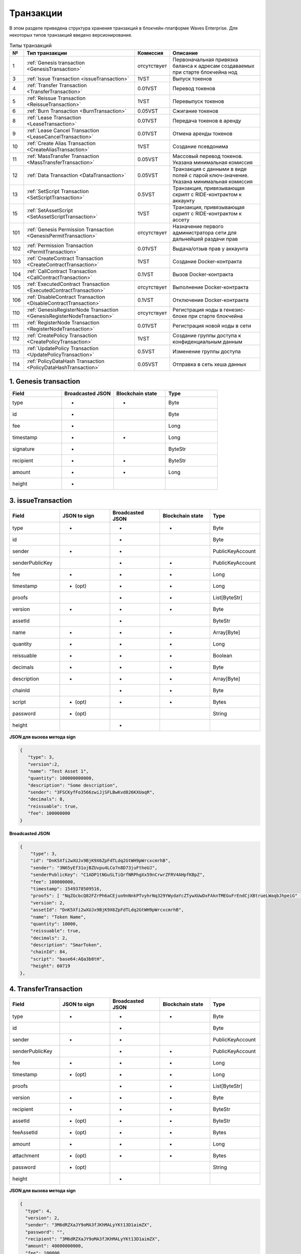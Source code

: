 .. _transaction-structure:

Транзакции
=====================

В этом разделе приведена структура хранения транзакций в блокчейн-платформе Waves Enterprise.
Для некоторых типов транзакций введено версионирование.

.. table:: Типы транзакций

   ===   =============================================================================   ====================   ======================================================================
   №	  Тип транзакции                                                                  Комиссия               Описание                                               
   ===   =============================================================================   ====================   ======================================================================
   1	 :ref:`Genesis transaction <GenesisTransaction>`                                 отсутствует            Первоначальная привязка баланса к адресам создаваемых при старте блокчейна нод
   3	 :ref:`Issue Transaction <issueTransaction>`                                     1VST                   Выпуск токенов     
   4	 :ref:`Transfer Transaction <TransferTransaction>`                               0.01VST                Перевод токенов        
   5	 :ref:`Reissue Transaction <ReissueTransaction>`                                 1VST                   Перевыпуск токенов    
   6	 :ref:`Burn Transaction <BurnTransaction>`                                       0.05VST                Сжигание токенов        
   8	 :ref:`Lease Transaction <LeaseTransaction>`                                     0.01VST                Передача токенов в аренду
   9	 :ref:`Lease Cancel Transaction <LeaseCancelTransaction>`                        0.01VST                Отмена аренды токенов        
   10	 :ref:`Create Alias Transaction <CreateAliasTransaction>`                        1VST                   Создание псевдонима         
   11	 :ref:`MassTransfer Transaction <MassTransferTransaction>`                       0.05VST                Массовый перевод токенов. Указана минимальная комиссия
   12	 :ref:`Data Transaction <DataTransaction>`                                       0.05VST                Транзакция с данными в виде полей с парой ключ-значение. Указана минимальная комиссия
   13	 :ref:`SetScript Transaction <SetScriptTransaction>`                             0.5VST                 Транзакция, привязывающая скрипт с RIDE-контрактом к аккаунту   
   15    :ref:`SetAssetScript <SetAssetScriptTransaction>`                               1VST                   Транзакция, привязывающая скрипт с RIDE-контрактом к ассету  
   101   :ref:`Genesis Permission Transaction <GenesisPermitTransaction>`                отсутствует            Назначение первого администратора сети для дальнейшей раздачи прав
   102   :ref:`Permission Transaction <PermitTransaction>`                               0.01VST                Выдача/отзыв прав у аккаунта
   103   :ref:`CreateContract Transaction <CreateContractTransaction>`                   1VST                   Создание Docker-контракта      
   104   :ref:`CallContract Transaction <CallContractTransaction>`                       0.1VST                 Вызов Docker-контракта         
   105   :ref:`ExecutedContract Transaction <ExecutedContractTransaction>`               отсутствует            Выполнение Docker-контракта     
   106   :ref:`DisableContract Transaction <DisableContractTransaction>`                 0.1VST                 Отключение Docker-контракта
   110   :ref:`GenesisRegisterNode Transaction <GenesisRegisterNodeTransaction>`         отсутствует            Регистрация ноды в генезис-блоке при старте блокчейна    
   111   :ref:`RegisterNode Transaction <RegisterNodeTransaction>`                       0.01VST                Регистрация новой ноды в сети    
   112   :ref:`CreatePolicy Transaction <CreatePolicyTransaction>`                       1VST                   Создание группы доступа к конфиденциальным данным  
   113   :ref:`UpdatePolicy Transaction <UpdatePolicyTransaction>`                       0.5VST                 Изменение группы доступа    
   114   :ref:`PolicyDataHash Transaction <PolicyDataHashTransaction>`                   0.05VST                Отправка в сеть хеша данных       
   ===   =============================================================================   ====================   ======================================================================


.. .. csv-table:: Типы транзакций
   :header: "№","Тип транзакции","Комиссия","Описание"
   :widths: 10, 30, 25, 50
   1,:ref:`Genesis transaction <GenesisTransaction>`,отсутствует
   3,:ref:`Issue Transaction <issueTransaction>`,1 - 1.004VST,Выпуск токенов     
   4,:ref:`Transfer Transaction <TransferTransaction>`,0.001 - 0.009VST,Перевод токенов        
   5,:ref:`Reissue Transaction <ReissueTransaction>`,1 - 1.008VST,Перевыпуск токенов    
   6,:ref:`Burn Transaction <BurnTransaction>`,0.001 - 0.009VST,Сжигание токенов        
   8,:ref:`Lease Transaction <LeaseTransaction>`,0.001 - 0.005VST,Аренда токенов        
   9,:ref:`Lease Cancel Transaction <LeaseCancelTransaction>`,0.001 - 0.005VST,Отмена аренды токенов        
   10,:ref:`Create Alias Transaction <CreateAliasTransaction>`,0.001 - 0.005VST,Создание псевдонима         
   11,:ref:`MassTransfer Transaction <MassTransferTransaction>`,0.001 - 0.009VST,Массовый перевод токенов        
   12,:ref:`Data Transaction <DataTransaction>`,0.001 - 0.005VST,Транзакция с данными в виде полей с парой ключ-значение    
   13,:ref:`SetScript Transaction <SetScriptTransaction>`,0.01 - 0.014VST,Транзакция, привязывающая скрипт с RIDE-контрактом к аккаунту   
   15,:ref:`SetAssetScript <SetAssetScriptTransaction>`,0.996 - 1VST,Транзакция, привязывающая скрипт с RIDE-контрактом к ассету  
   101,:ref:`Genesis Permission Transaction <GenesisPermitTransaction>`,отсутствует,Назначение первого администратора сети для дальнейшей раздачи прав
   102,:ref:`Permission Transaction <PermitTransaction>`,0VST,Выдача/забор прав у аккаунта
   103,:ref:`CreateContract Transaction <CreateContractTransaction>`,1 - 1.004VST,Создание Docker-контракта      
   104,:ref:`CallContract Transaction <CallContractTransaction>`,0.15 - 0.154VST,Вызов Docker-контракта         
   105,:ref:`ExecutedContract Transaction <ExecutedContractTransaction>`,отсутствует,Выполнение Docker-контракта     
   106,:ref:`DisableContract Transaction <DisableContractTransaction>`,0.15 - 0.154VST,Отключение Docker-контракта
   110,:ref:`GenesisRegisterNode Transaction <GenesisRegisterNodeTransaction>`,0-0.004VST,Регистрация ноды в генезис-блоке при старте блокчейна    
   111,:ref:`RegisterNode Transaction <RegisterNodeTransaction>`,отсутствует,Регистрация новой ноды в сети    
   112,:ref:`CreatePolicy Transaction <CreatePolicyTransaction>`,отсутствует,Создание политики доступа к конфиденциальным данным  
   113,:ref:`UpdatePolicy Transaction <UpdatePolicyTransaction>`,отсутствует,Изменение политики доступа    
   114,:ref:`PolicyDataHash Transaction <PolicyDataHashTransaction>`,отсутствует,Отправка в сеть хэша данных 


.. 107   :ref:`UpdateContract Transaction <UpdateContractTransaction>`                     0.15 - 0.154VST                


.. _GenesisTransaction:

1. Genesis transaction
~~~~~~~~~~~~~~~~~~~~~~~
.. csv-table::
   :header: "Field","Broadcasted JSON","Blockchain state","Type"
   :widths: 10, 10, 10, 10

   type             ,+      ,+      ,Byte
   id               ,+      ,       ,Byte
   fee              ,+      ,       ,Long
   timestamp        ,+      ,+      ,Long
   signature        ,+      ,       ,ByteStr
   recipient        ,+      ,+      ,ByteStr
   amount           ,+      ,+      ,Long
   height           ,+      ,       , 

.. _issueTransaction:

3. issueTransaction
~~~~~~~~~~~~~~~~~~~~~~~

.. csv-table::
   :header: "Field","JSON to sign","Broadcasted JSON","Blockchain state","Type"
   :widths: 10, 10, 10, 10, 10

   type             ,+      ,+      ,+      ,Byte               
   id               ,       ,+      ,       ,Byte               
   sender           ,+      ,+      ,       ,PublicKeyAccount   
   senderPublicKey  ,       ,+      ,+      ,PublicKeyAccount   
   fee              ,+      ,+      ,+      ,Long               
   timestamp        ,+ (opt),+      ,+      ,Long               
   proofs           ,       ,+      ,+      ,List[ByteStr]      
   version          ,+      ,+      ,+      ,Byte               
   assetId          ,       ,+      ,       ,ByteStr            
   name             ,+      ,+      ,+      ,Array[Byte]        
   quantity         ,+      ,+      ,+      ,Long               
   reissuable       ,+      ,+      ,+      ,Boolean            
   decimals         ,+      ,+      ,+      ,Byte               
   description      ,+      ,+      ,+      ,Array[Byte]        
   chainId          ,       ,+      ,+      ,Byte               
   script           ,+ (opt),+      ,+      ,Bytes
   password         ,+ (opt),       ,       ,String
   height           ,       ,+      ,       , 

**JSON для вызова метода sign**

.. code:: js

   { 
      "type": 3,
      "version":2,
      "name": "Test Asset 1",
      "quantity": 100000000000,
      "description": "Some description",
      "sender": "3FSCKyfFo3566zwiJjSFLBwKvd826KXUaqR",
      "decimals": 8,
      "reissuable": true,
      "fee": 100000000
   }

**Broadcasted JSON**

.. code:: js

    {
        "type": 3,
        "id": "DnK5Xfi2wXUJx9BjK9X6ZpFdTLdq2GtWH9pWrcxcmrhB",
        "sender": "3N65yEf31ojBZUvpu4LCo7n8D73juFtheUJ",
        "senderPublicKey": "C1ADP1tNGuSLTiQrfNRPhgXx59nCrwrZFRV4AHpfKBpZ",
        "fee": 100000000,
        "timestamp": 1549378509516,
        "proofs": [ "NqZGcbcQ82FZrPh6aCEjuo9nNnkPTvyhrNq329YWydaYcZTywXUwDxFAknTMEGuFrEndCjXBtrueLWaqbJhpeiG" ],
        "version": 2,
        "assetId": "DnK5Xfi2wXUJx9BjK9X6ZpFdTLdq2GtWH9pWrcxcmrhB",
        "name": "Token Name",
        "quantity": 10000,
        "reissuable": true,
        "decimals": 2,
        "description": "SmarToken",
        "chainId": 84,
        "script": "base64:AQa3b8tH",
        "height": 60719
    },

.. _TransferTransaction:

4. TransferTransaction
~~~~~~~~~~~~~~~~~~~~~~~

.. csv-table::
   :header: "Field","JSON to sign","Broadcasted JSON","Blockchain state","Type"
   :widths: 10, 10, 10, 10, 10

   type             ,+      ,+      ,+      ,Byte
   id               ,       ,+      ,       ,Byte
   sender           ,+      ,+      ,       ,PublicKeyAccount
   senderPublicKey  ,       ,+      ,+      ,PublicKeyAccount
   fee              ,+      ,+      ,+      ,Long
   timestamp        ,+ (opt),+      ,+      ,Long
   proofs           ,       ,+      ,+      ,List[ByteStr]
   version          ,+      ,+      ,+      ,Byte
   recipient        ,+      ,+      ,+      ,ByteStr
   assetId          ,+ (opt),+      ,+      ,ByteStr
   feeAssetId       ,+ (opt),+      ,+      ,Bytes
   amount           ,+      ,+      ,+      ,Long
   attachment       ,+ (opt),+      ,+      ,Bytes
   password         ,+ (opt),       ,       ,String   
   height           ,       ,+      ,       ,

**JSON для вызова метода sign**

.. code:: js

    {
      "type": 4,
      "version": 2,
      "sender": "3M6dRZXaJY9oMA3fJKhMALyYKt13D1aimZX",
      "password": "",
      "recipient": "3M6dRZXaJY9oMA3fJKhMALyYKt13D1aimZX",
      "amount": 40000000000,
      "fee": 100000
    }


**Broadcasted JSON**

.. code:: js

    {
        "senderPublicKey": "4WnvQPit2Di1iYXDgDcXnJZ5yroKW54vauNoxdNeMi2g",
        "amount": 200000000,
        "fee": 100000,
        "type": 4,
        "version": 2,
        "attachment": "3uaRTtZ3taQtRSmquqeC1DniK3Dv",
        "sender": "3GLWx8yUFcNSL3DER8kZyE4TpyAyNiEYsKG",
        "feeAssetId": null,
        "proofs": [
        "2hRxJ2876CdJ498UCpErNfDSYdt2mTK4XUnmZNgZiq63RupJs5WTrAqR46c4rLQdq4toBZk2tSYCeAQWEQyi72U6"
        ],
        "assetId": null,
        "recipient": "3GPtj5osoYqHpyfmsFv7BMiyKsVzbG1ykfL",
        "id": "757aQzJiQZRfVRuJNnP3L1d369H2oTjUEazwtYxGngCd",
        "timestamp": 1558952680800
    }

.. _ReissueTransaction:

5. ReissueTransaction
~~~~~~~~~~~~~~~~~~~~~~~

.. csv-table::
   :header: "Field","JSON to sign","Broadcasted JSON","Blockchain state","Type"
   :widths: 10, 10, 10, 10, 10

   type             ,+      ,+      ,+      ,Byte
   id               ,       ,+      ,       ,Byte
   sender           ,+      ,+      ,       ,PublicKeyAccount
   senderPublicKey  ,       ,+      ,+      ,PublicKeyAccount
   fee              ,+      ,+      ,+      ,Long
   timestamp        ,+ (opt),+      ,+      ,Long
   proofs           ,       ,+      ,+      ,List[ByteStr]
   version          ,+      ,+      ,+      ,Byte
   chainId          ,       ,+      ,+      ,Byte
   assetId          ,+      ,+      ,+      ,ByteStr
   quantity         ,+      ,+      ,+      ,Long
   reissuable       ,+      ,+      ,+      ,Boolean
   password         ,+ (opt),       ,       ,String
   height           ,       ,       ,       ,

**JSON для вызова метода sign**

.. code:: js

    {
        "type": 5, 
        "version":2, 
        "quantity": 10000, 
        "sender": "3N9vL3apA4j2L5PojHW8TYmfHx9Lo2ZaKPB", 
        "assetId": "7bE3JPwZC3QcN9edctFrLAKYysjfMEk1SDjZx5gitSGg", 
        "reissuable": true, 
        "fee": 100000001
    }


**Broadcasted JSON**

.. code:: js

    {
        "senderPublicKey": "Fbt5fKHesnQG2CXmsKf4TC8v9oB7bsy2AY56CUopa6H3",
        "quantity": 10000,
        "sender": "3N9vL3apA4j2L5PojHW8TYmfHx9Lo2ZaKPB",
        "chainId": 84,
        "proofs": [ "3gmgGM6rYpxuuR5QvJkugPsERG7yWYF7JN6QzpUGJwT8Lw6SUHkzzk8R22A7cGQz7TQQ5NifKxvAQzwPyDQbwmBg" ],
        "assetId": "7bE3JPwZC3QcN9edctFrLAKYysjfMEk1SDjZx5gitSGg",
        "fee": 100000001,
        "id": "GsNvk15Vu4kqtRmMSpYW21WzgJpZrLBwjCREHWuwnvh5",
        "type": 5,
        "version": 2,
        "reissuable": true,
        "timestamp": 1551447859299,
        "height": 1190
    }


.. _BurnTransaction:

6. BurnTransaction
~~~~~~~~~~~~~~~~~~~~~~~

.. csv-table::
   :header: "Field","JSON to sign","Broadcasted JSON","Blockchain state","Type"
   :widths: 10, 10, 10, 10, 10

   type             ,+      ,+      ,+      ,Byte
   id               ,       ,+      ,       ,Byte
   sender           ,+      ,+      ,       ,PublicKeyAccount
   senderPublicKey  ,       ,+      ,+      ,PublicKeyAccount
   fee              ,+      ,+      ,+      ,Long
   timestamp        ,+ (opt),+      ,+      ,Long
   proofs           ,       ,+      ,+      ,List[ByteStr]
   version          ,+      ,+      ,+      ,Byte
   chainId          ,       ,+      ,+      ,Byte
   assetId          ,+      ,+      ,+      ,ByteStr
   quantity         ,+      ,       ,+      ,Long
   amount           ,       ,+      ,       ,Long
   password         ,+ (opt),       ,       ,String
   height           ,       ,       ,       ,

**JSON для вызова метода sign**

.. code:: js

    {
        "type": 6,
        "version": 2,
        "sender": "3MtrNP7AkTRuBhX4CBti6iT21pQpEnmHtyw",
        "assetId": "7bE3JPwZC3QcN9edctFrLAKYysjfMEk1SDjZx5gitSGg",
        "quantity": 1000,
        "fee": 100000,
        "attachment": "string"
    }

**Broadcasted JSON**

.. code:: js

    {
        "senderPublicKey": "Fbt5fKHesnQG2CXmsKf4TC8v9oB7bsy2AY56CUopa6H3",
        "amount": 1000,
        "sender": "3N9vL3apA4j2L5PojHW8TYmfHx9Lo2ZaKPB",
        "chainId": 84,
        "proofs": [ "kzTwsNXjJkzk6dpFFZZXyeimYo6iLTVbCnCXBD4xBtyrNjysPqZfGKk9NdJUTP3xeAPhtEgU9hsdwzRVo1hKMgS" ],
        "assetId": "7bE3JPwZC3QcN9edctFrLAKYysjfMEk1SDjZx5gitSGg",
        "fee": 100000,
        "id": "3yd2HZq7sgun7GakisLH88UeKcpYMUEL4sy57aprAN5E",
        "type": 6,
        "version": 2,
        "timestamp": 1551448489758,
        "height": 1190
    }


.. _LeaseTransaction:

8. LeaseTransaction
~~~~~~~~~~~~~~~~~~~~~~~~~~~~~

.. csv-table::
   :header: "Field","JSON to sign","Broadcasted JSON","Blockchain state","Type"
   :widths: 10, 10, 10, 10, 10

   type             ,+      ,+      ,+      ,Byte
   id               ,       ,+      ,       ,Byte
   sender           ,+      ,+      ,       ,PublicKeyAccount
   senderPublicKey  ,       ,+      ,+      ,PublicKeyAccount
   fee              ,+      ,+      ,+      ,Long
   timestamp        ,+ (opt),+      ,+      ,Long
   proofs           ,       ,+      ,+      ,List[ByteStr]
   version          ,+      ,+      ,+      ,Byte
   amount           ,+      ,+      ,+      ,Long
   recipient        ,+      ,+      ,+      ,ByteStr
   status           ,       ,+      ,       ,
   password         ,+ (opt),       ,       ,String
   height           ,       ,+      ,       ,

**JSON для вызова метода sign**

.. code:: js

    {
        "type": 8,
        "version": 2,
        "sender": "3N9vL3apA4j2L5PojHW8TYmfHx9Lo2ZaKPB",
        "recipient": "3N1ksBqc6uSksdiYjCzMtvEpiHhS1JjkbPh",
        "amount": 1000,
        "fee": 100000
    }

**Broadcasted JSON**

.. code:: js

    {
        "senderPublicKey": "Fbt5fKHesnQG2CXmsKf4TC8v9oB7bsy2AY56CUopa6H3",
        "amount": 1000,
        "sender": "3N9vL3apA4j2L5PojHW8TYmfHx9Lo2ZaKPB",
        "proofs": [ "5jvmWKmU89HnxXFXNAd9X41zmiB5fSGoXMirsaJ9tNeyiCAJmjm7MR48g789VucckQw2UExaVXfhsdEBuUrchvrq" ],
        "fee": 100000,
        "recipient": "3N1ksBqc6uSksdiYjCzMtvEpiHhS1JjkbPh",
        "id": "6Tn7ir9MycHW6Gq2F2dGok2stokSwXJadPh4hW8eZ8Sp",
        "type": 8,
        "version": 2,
        "timestamp": 1551449299545,
        "height": 1190
    }

.. _LeaseCancelTransaction:

9. LeaseCancelTransaction
~~~~~~~~~~~~~~~~~~~~~~~~~~~~~~~~~~

.. csv-table::
   :header: "Field","JSON to sign","Broadcasted JSON","Blockchain state","Type"
   :widths: 10, 10, 10, 10, 10

   type             ,+      ,+      ,+      ,Byte
   id               ,       ,+      ,       ,Byte
   sender           ,+      ,+      ,       ,PublicKeyAccount
   senderPublicKey  ,       ,+      ,+      ,PublicKeyAccount
   fee              ,+      ,+      ,+      ,Long
   timestamp        ,+ (opt),+      ,+      ,Long
   proofs           ,       ,+      ,+      ,List[ByteStr]
   version          ,+      ,+      ,+      ,Byte
   chainId          ,       ,+      ,+      ,Byte
   leaseId          ,+ (txId),+     ,+      ,Byte
   lease            ,       ,+      ,       ,
   password         ,+ (opt),       ,       ,String
   height           ,       ,+      ,       ,

**JSON для вызова метода sign**

.. code:: js

    { 
        "type": 9, 
        "version": 2, 
        "fee": 100000, 
        "sender": "3N9vL3apA4j2L5PojHW8TYmfHx9Lo2ZaKPB",         
        "txId": "6Tn7ir9MycHW6Gq2F2dGok2stokSwXJadPh4hW8eZ8Sp" 
    }
    
**Broadcasted JSON**

.. code:: js

    {
       "senderPublicKey": "Fbt5fKHesnQG2CXmsKf4TC8v9oB7bsy2AY56CUopa6H3",
        "leaseId": "6Tn7ir9MycHW6Gq2F2dGok2stokSwXJadPh4hW8eZ8Sp",
        "sender": "3N9vL3apA4j2L5PojHW8TYmfHx9Lo2ZaKPB",
        "chainId": 84,
        "proofs": [ "2Gns72hraH5yay3eiWeyHQEA1wTqiiAztaLjHinEYX91FEv62HFW38Hq89GnsEJFHUvo9KHYtBBrb8hgTA9wN7DM" ],
        "fee": 100000,
        "id": "9vhxB2ZDQcqiumhQbCPnAoPBLuir727qgJhFeBNmPwmu",
        "type": 9,
        "version": 2,
        "timestamp": 1551449835205,
        "height": 1190
    }

.. _CreateAliasTransaction:

10. CreateAliasTransaction
~~~~~~~~~~~~~~~~~~~~~~~~~~~~~~~~~~

.. csv-table::
   :header: "Field","JSON to sign","Broadcasted JSON","Blockchain state","Type"
   :widths: 10, 10, 10, 10, 10

   type             ,+      ,+      ,+      ,Byte
   id               ,       ,+      ,       ,Byte
   sender           ,+      ,+      ,       ,PublicKeyAccount
   senderPublicKey  ,       ,+      ,+      ,PublicKeyAccount
   fee              ,+      ,+      ,+      ,Long
   timestamp        ,+ (opt),+      ,+      ,Long
   proofs           ,       ,+      ,+      ,List[ByteStr]
   version          ,+      ,+      ,+      ,Byte
   alias            ,+      ,+      ,+      ,Bytes
   password         ,+ (opt),       ,       ,String
   height           ,       ,+      ,       ,

**JSON для вызова метода sign**

.. code:: js

    { 
        "type": 10, 
        "version": 2, 
        "fee": 100000, 
        "sender": "3N9vL3apA4j2L5PojHW8TYmfHx9Lo2ZaKPB",         
        "alias": "hodler" 
    }
    
**Broadcasted JSON**

.. code:: js

    {
        "type": 10,
        "id": "DJTaiMpb7eLuPW5GcE4ndeE8jWsWPjx8gPYmbZPJjpag",
        "sender": "3N65yEf31ojBZUvpu4LCo7n8D73juFtheUJ",
        "senderPublicKey": "C1ADP1tNGuSLTiQrfNRPhgXx59nCrwrZFRV4AHpfKBpZ",
        "fee": 0,
        "timestamp": 1549290335781,
        "signature": "2qYepod9DhpxVad1yQDbv1QzU4KLKcbjjdtGY7De2272K76nbQfaXsRnyd31hUE8bhvLjjpHRdtoLVzbBDzRZYEY",
        "proofs": [ "2qYepod9DhpxVad1yQDbv1QzU4KLKcbjjdtGY7De2272K76nbQfaXsRnyd31hUE8bhvLjjpHRdtoLVzbBDzRZYEY" ],
        "version": 1,
        "alias": "chuvaknoimer4",
        "height": 59245
    }

.. _MassTransferTransaction:

11. MassTransferTransaction
~~~~~~~~~~~~~~~~~~~~~~~~~~~~~~~~~~

.. csv-table::
   :header: "Field","JSON to sign","Broadcasted JSON","Blockchain state","Type"
   :widths: 10, 10, 10, 10, 10

   type             ,+      ,+      ,+      ,Byte
   id               ,       ,+      ,       ,Byte
   sender           ,+      ,+      ,       ,PublicKeyAccount
   senderPublicKey  ,       ,+      ,+      ,PublicKeyAccount
   fee              ,+      ,+      ,+      ,Long
   timestamp        ,+ (opt),+      ,+      ,Long
   proofs           ,       ,+      ,+      ,List[ByteStr]
   version          ,+      ,+      ,+      ,Byte
   assetId          ,+ (opt),+      ,+      ,ByteStr
   attachment       ,+ (opt),+      ,+      ,
   transfers        ,+      ,+      ,+      ,List[Transfer]
   transferCount    ,       ,+      ,+      ,
   totalAmount      ,       ,+      ,       ,
   password         ,+ (opt),       ,       ,String
   height           ,       ,+      ,       ,

**JSON для вызова метода sign**

.. code:: js

    { 
        "type": 11, 
        "sender": "3N9vL3apA4j2L5PojHW8TYmfHx9Lo2ZaKPB",
        "fee": 2000000,
        "version": 1, 
        "transfers": 
        [
            { "recipient": "3MtHszoTn399NfsH3v5foeEXRRrchEVtTRB", "amount": 100000 },
            { "recipient": "3N7BA6J9VUBfBRutuMyjF4yKTUEtrRFfHMc", "amount": 100000 }
        ],
        "height": 1190
    }
    
**Broadcasted JSON**

.. code:: js

    {
        "senderPublicKey": "Fbt5fKHesnQG2CXmsKf4TC8v9oB7bsy2AY56CUopa6H3",
        "fee": 2000000,
        "type": 11,
        "transferCount": 2,
        "version": 1,
        "totalAmount": 200000,
        "attachment": "",
        "sender": "3N9vL3apA4j2L5PojHW8TYmfHx9Lo2ZaKPB",
        "proofs": [ "2gWpMWdgZCjbygCX5US3aAFftKtGPRSK3aWGJ6RDnWJf9hend5sBFAgY6u3Mp4jN8cqwaJ5o8qrKNedGN5CPN1GZ" ],
        "assetId": null,
        "transfers": 
        [
            {
                "recipient": "3MtHszoTn399NfsH3v5foeEXRRrchEVtTRB",
                "amount": 100000
            },
            {
                "recipient": "3N7BA6J9VUBfBRutuMyjF4yKTUEtrRFfHMc",
                "amount": 100000
            }
        ],
        "id": "D9jUSHHcJqVAvkFMiRfDBhQbUzoSfQqd9cjaunMmtjdu",
        "timestamp": 1551450279637
    }

.. _DataTransaction:

12. DataTransaction
~~~~~~~~~~~~~~~~~~~~~~~~~~~~~~~~~

.. warning:: Транзакция имеет ограничения: количество данных в JSON-секции "data" должно быть не более 100, суммарный объём передаваемых данных - 150 КБ.

.. csv-table::
   :header: "Field","JSON to sign","Broadcasted JSON","Blockchain state","Type","Size (Bytes)"
   :widths: 10, 10, 10, 10, 10, 10

   type             ,+      ,+      ,+      ,Byte             , 1
   id               ,       ,+      ,       ,Byte             , 1
   sender           ,+      ,+      ,       ,PublicKeyAccount , 32\64
   senderPublicKey  ,+      ,+      ,+      ,PublicKeyAccount , 32\64
   fee              ,+      ,+      ,+      ,Long             , 8
   timestamp        ,+ (opt),+      ,+      ,Long             , 8
   proofs           ,       ,+      ,+      ,List[ByteStr]    , 32767
   version          ,+      ,+      ,       ,Byte             , 1
   authorPublicKey  ,       ,+      ,+      ,PublicKeyAccount , 32\64
   author           ,+      ,+      ,       ,                 , 32\64
   data             ,+      ,+      ,+      ,                 , 32\64
   password         ,+ (opt),       ,       ,String           , 32767
   height           ,       ,+      ,       ,                 , 8

**JSON для вызова метода sign** 

.. code:: js

    {
        "type": 12,
        "version": 1,
        "sender": "3N9vL3apA4j2L5PojHW8TYmfHx9Lo2ZaKPB",
        "senderPublicKey": "Fbt5fKHesnQG2CXmsKf4TC8v9oB7bsy2AY56CUopa6H3",
        "author": "3N9vL3apA4j2L5PojHW8TYmfHx9Lo2ZaKPB",
        "data": [
            {
            "key": "objectId",
            "type": "string",
            "value": "obj:123:1234"
            }
        ],
        "fee": 100000
    }

**Broadcasted JSON**

.. code:: js

    {
    "senderPublicKey": "Fbt5fKHesnQG2CXmsKf4TC8v9oB7bsy2AY56CUopa6H3",
    "authorPublicKey": "Fbt5fKHesnQG2CXmsKf4TC8v9oB7bsy2AY56CUopa6H3",
    "data": 
    [
        {
            "type": "string",
            "value": "obj:123:1234",
            "key": "objectId"
        }
    ],
    "sender": "3N9vL3apA4j2L5PojHW8TYmfHx9Lo2ZaKPB",
    "proofs": [ "2T7WQm5XW8cFHfiFkdDEic9oNiT7aFiH3TyKkARERopr1VJvzRKqHAVnQ3eiYZ3uYN8uQnPopQEH4XV8z5SgSwsf" ],
    "author": "3N9vL3apA4j2L5PojHW8TYmfHx9Lo2ZaKPB",
    "fee": 100000,
    "id": "7dMMCQNTusahZ7DWtNGjCwAhRYpjaH1hsepRMbpn2BkD",
    "type": 12,
    "version": 1,
    "timestamp": 1551680510183
    }


.. _SetScriptTransaction:

13. SetScriptTransaction
~~~~~~~~~~~~~~~~~~~~~~~~~~~~~~~~~

.. csv-table::
   :header: "Field","JSON to sign","Broadcasted JSON","Blockchain state","Type"
   :widths: 10, 10, 10, 10, 10

   type             ,+      ,+      ,+      ,Byte
   id               ,       ,+      ,       ,Byte
   sender           ,+      ,+      ,       ,PublicKeyAccount
   senderPublicKey  ,       ,+      ,+      ,PublicKeyAccount
   fee              ,+      ,+      ,+      ,Long
   timestamp        ,+ (opt),+      ,+      ,Long
   proofs           ,       ,+      ,+      ,List[ByteStr]
   chainId          ,       ,+      ,+      ,Byte
   version          ,+      ,+      ,+      ,Byte
   script           ,+ (opt),+      ,+      ,Bytes
   name             ,+      ,+      ,+      ,Array[Byte]
   description      ,+ (opt),+      ,+      ,Array[Byte]
   password         ,+ (opt),       ,       ,String
   height           ,       ,+      ,       ,

**JSON для вызова метода sign** 

.. code:: js

    {
        "type": 13,
        "version": 1,
        "sender": "3N9vL3apA4j2L5PojHW8TYmfHx9Lo2ZaKPB",
        "fee": 1000000,
        "name": "faucet",
        "script": "base64:AQQAAAAHJG1hdGNoMAUAAAACdHgG+RXSzQ=="
    }

**Broadcasted JSON**

.. code:: js

    {
        "type": 13,
        "id": "HPDypnQJHJskN8kwszF8rck3E5tQiuiM1fEN42w6PLmt",
        "sender": "3N9vL3apA4j2L5PojHW8TYmfHx9Lo2ZaKPB",
        "senderPublicKey": "Fbt5fKHesnQG2CXmsKf4TC8v9oB7bsy2AY56CUopa6H3",
        "fee": 1000000,
        "timestamp": 1545986757233,
        "proofs": [ "2QiGYS2dqh8QyN7Vu2tAYaioX5WM6rTSDPGbt4zrWS7QKTzojmR2kjppvGNj4tDPsYPbcDunqBaqhaudLyMeGFgG" ],
        "chainId": 84,
        "version": 1,
        "script": "base64:AQQAAAAHJG1hdGNoMAUAAAACdHgG+RXSzQ==",
        "name": "faucet",
        "description": "",
        "height": 3805
    }

.. _SetAssetScriptTransaction:

15. SetAssetScriptTransaction
~~~~~~~~~~~~~~~~~~~~~~~~~~~~~~~~~

.. csv-table::
   :header: "Field","JSON to sign","Broadcasted JSON","Blockchain state","Type"
   :widths: 10, 10, 10, 10, 10

   type             ,+      ,+      ,+      ,Byte
   id               ,       ,+      ,       ,Byte
   sender           ,+      ,+      ,       ,PublicKeyAccount
   senderPublicKey  ,       ,+      ,+      ,PublicKeyAccount
   fee              ,+      ,+      ,+      ,Long
   timestamp        ,+ (opt),+      ,+      ,Long
   proofs           ,       ,+      ,+      ,List[ByteStr]
   version          ,+      ,+      ,+      ,Byte
   chainId          ,       ,+      ,+      ,Byte
   assetId          ,+      ,+      ,+      ,ByteStr
   script           ,+ (opt),+      ,+      ,Bytes
   password         ,+ (opt),       ,       ,String
   height           ,       ,+      ,       ,


**JSON для вызова метода sign** 

.. code:: js

    {
        "type": 15,
        "version": 1,
        "sender": "3N9vL3apA4j2L5PojHW8TYmfHx9Lo2ZaKPB",
        "fee": 100000000,
        "script": "base64:AQQAAAAHJG1hdGNoMAUAAAACdHgG+RXSzQ==",
        "assetId": "7bE3JPwZC3QcN9edctFrLAKYysjfMEk1SDjZx5gitSGg"
    }

**Broadcasted JSON**

.. code:: js

    {
        "type": 15,
        "id": "CQpEM9AEDvgxKfgWLH2HxE82iAzpXrtqsDDcgZGPAF9J",
        "sender": "3N65yEf31ojBZUvpu4LCo7n8D73juFtheUJ",
        "senderPublicKey": "C1ADP1tNGuSLTiQrfNRPhgXx59nCrwrZFRV4AHpfKBpZ",
        "fee": 100000000,
        "timestamp": 1549448710502,
        "proofs": [ "64eodpuXQjaKQQ4GJBaBrqiBtmkjSxseKC97gn6EwB5kZtMr18mAUHPRkZaHJeJxaDyLzGEZKqhYoUknWfNhXnkf" ],
        "version": 1,
        "chainId": 84,
        "assetId": "DnK5Xfi2wXUJx9BjK9X6ZpFdTLdq2GtWH9pWrcxcmrhB",
        "script": "base64:AQQAAAAHJG1hdGNoMAUAAAACdHgG+RXSzQ==",
        "height": 61895
    }

.. _GenesisPermitTransaction:

101. GenesisPermitTransaction
~~~~~~~~~~~~~~~~~~~~~~~~~~~~~~~~~~~~~~~~~~~~~~~~~~~~

.. csv-table::
   :header: "Field","JSON to sign","Broadcasted JSON","Blockchain state","Type"
   :widths: 10, 10, 10, 10, 10

   type             ,+      ,+      ,Byte
   id               ,+      ,       ,Byte
   fee              ,+      ,       ,Long
   timestamp        ,+      ,+      ,Long
   signature        ,+      ,       ,ByteStr
   target           ,+      ,+      ,ByteStr
   role             ,+      ,+      ,String
   height           ,       ,       ,


.. _PermitTransaction:

102. PermitTransaction
~~~~~~~~~~~~~~~~~~~~~~~~~~~~~~~~~

.. csv-table::
   :header: "Field","JSON to sign","Broadcasted JSON","Blockchain state","Type"
   :widths: 10, 10, 10, 10, 10

   type             ,+      ,+      ,+      ,Byte
   id               ,       ,+      ,       ,Byte
   sender           ,+      ,+      ,       ,PublicKeyAccount
   senderPublicKey  ,       ,+      ,+      ,PublicKeyAccount
   fee              ,       ,+      ,       ,Long
   timestamp        ,+ (opt),+      ,+      ,Long
   proofs           ,       ,+      ,+      ,List[ByteStr]
   version          ,       ,       ,+      ,Byte
   target           ,+      ,+      ,+      ,ByteStr
   PermissionOp     ,       ,       ,+      ,PermissionOp
   opType           ,+      ,+      ,       ,String
   role             ,+      ,+      ,       ,String
   dueTimestamp     ,+ (opt),+      ,       ,Option[Long]
   password         ,+ (opt),       ,       ,String
   height           ,       ,+      ,       ,

**JSON для вызова метода sign** 

.. code:: js

   {
      "type":102,
      "sender":"3GLWx8yUFcNSL3DER8kZyE4TpyAyNiEYsKG",
      "senderPublicKey":"4WnvQPit2Di1iYXDgDcXnJZ5yroKW54vauNoxdNeMi2g",
      "fee":0,
      "proofs":[""],
      "target":"3GPtj5osoYqHpyfmsFv7BMiyKsVzbG1ykfL",
      "opType":"add",
      "role":"contract_developer",
      "dueTimestamp":null
    }

**Broadcasted JSON**

.. code:: js

    {
      "senderPublicKey": "4WnvQPit2Di1iYXDgDcXnJZ5yroKW54vauNoxdNeMi2g",
      "role": "contract_developer",
      "sender": "3GLWx8yUFcNSL3DER8kZyE4TpyAyNiEYsKG",
      "proofs": [
        "5ABJCRTKGo6jmDZCRWcLQc257CCeczmcjmtfJmbBE7TP3KsVkwvisH9kEkfYPckVCzEMKZTCd3LKAPcN8o4Git3j"
      ],
      "fee": 0,
      "opType": "add",
      "id": "8zVUH7nsDCcpwyfxiq8DCTgqL7Q23FW1KWepB9EZcFG6",
      "type": 102,
      "dueTimestamp": null,
      "timestamp": 1559048837487,
      "target": "3GPtj5osoYqHpyfmsFv7BMiyKsVzbG1ykfL"
    }

.. _CreateContractTransaction:

103. CreateContractTransaction
~~~~~~~~~~~~~~~~~~~~~~~~~~~~~~~~~

.. warning:: Транзакция имеет ограничение только на суммарный объём передаваемых данных - 150 КБ.

.. csv-table::
   :header: "Field","JSON to sign","Broadcasted JSON","Blockchain state","Type","Size(Bytes)"
   :widths: 10, 10, 10, 10, 10, 10

   type             ,+      ,+      ,+      ,Byte               , 1
   id               ,       ,+      ,       ,Byte               , 1
   sender           ,+      ,+      ,       ,PublicKeyAccount   , 32\64
   senderPublicKey  ,       ,+      ,+      ,PublicKeyAccount   , 32\64
   fee              ,+      ,+      ,+      ,Long               , 8
   timestamp        ,+ (opt),+      ,+      ,Long               , 8
   proofs           ,       ,+      ,+      ,List[ByteStr]      , 32767
   version          ,       ,+      ,+      ,Byte               , 1
   image            ,+      ,+      ,+      ,Array[Bytes]       , 32767
   imageHash        ,+      ,+      ,+      ,Array[Bytes]       , 32767
   params           ,+      ,+      ,+      ,List[DataEntry[_]] , 32767
   height           ,       ,+      ,       ,                   , 8

**JSON для вызова метода sign** 

.. code:: js

    {
        "type": 103,
        "sender":"3PKyW5FSn4fmdrLcUnDMRHVyoDBxybRgP58",
        "image":"localhost:5000/sum-contract-kv",
        "params":[],
        "imageHash": "930d18dacb4f49e07e2637a62115510f045da55ca16b9c7c503486828641d662",
        "fee":500000
    }

**Broadcasted JSON**

.. code:: js

    {
        "type": 103,
        "id": "ULcq9R7PvUB2yPMrmBdxoTi3bcRmQPT3JDLLLZVj4Ky",
        "sender": "3N3YTj1tNwn8XUJ8ptGKbPuEFNa9GFnhqew",
        "senderPublicKey": "3kW7vy6nPC59BXM67n5N56rhhAv38Dws5skqDsjMVT2M",
        "fee": 500000,
        "timestamp": 1550591678479,
        "proofs": [ "yecRFZm9iBLyDy93bDVaNo1PR5Qkkic7196GAgUt9TNH1cnQphq4yGQQ8Fxj4BYA4TaqYVw5qxtWzGMPQyVeKYv" ], 
        "version": 1, 
        "image": "localhost:5000/lshevtsova", 
        "imageHash": "a93c124016b87bbbf1c1deff9638c0f9393d31289d824401d280f85098d154f7", 
        "params": [], 
        "height": 1619 
    }

.. _CallContractTransaction:   
   
104. CallContractTransaction
~~~~~~~~~~~~~~~~~~~~~~~~~~~~~~~~~

.. warning:: Транзакция имеет ограничение на только суммарный объём передаваемых данных - 150 КБ.

.. csv-table::
   :header: "Field","JSON to sign","Broadcasted JSON","Blockchain state","Type","Size(Bytes)"
   :widths: 10, 10, 10, 10, 10, 10

   type             ,+      ,+      ,+      ,Byte               , 1
   id               ,       ,+      ,       ,Byte               , 1
   sender           ,+      ,+      ,       ,PublicKeyAccount   , 32\64
   senderPublicKey  ,       ,+      ,+      ,PublicKeyAccount   , 32\64
   fee              ,+      ,+      ,+      ,Long               , 8
   timestamp        ,+ (opt),+      ,+      ,Long               , 8
   proofs           ,       ,+      ,+      ,List[ByteStr]      , 32767
   version          ,       ,+      ,+      ,Byte               , 1
   contractId       ,+      ,+      ,+      ,ByteStr            , 32767
   params           ,+      ,+      ,+      ,List[DataEntry[_]] , 32767
   height           ,       ,+      ,       ,                   , 8

**JSON для вызова метода sign**

.. code:: js

    {
        "contractId": "2sqPS2VAKmK77FoNakw1VtDTCbDSa7nqh5wTXvJeYGo2",
        "fee": 10,
        "sender": "3PKyW5FSn4fmdrLcUnDMRHVyoDBxybRgP58",
        "type": 104,
        "params": 
        [
            {
               "type": "integer",
               "key": "a",
               "value": 1
            },
            {
               "type": "integer",
               "key": "b",
               "value": 100

            }
        ]
    }

**Broadcasted JSON**

.. code:: js

    {
        "type": 104,
        "id": "9fBrL2n5TN473g1gNfoZqaAqAsAJCuHRHYxZpLexL3VP",
        "sender": "3PKyW5FSn4fmdrLcUnDMRHVyoDBxybRgP58",
        "senderPublicKey": "2YvzcVLrqLCqouVrFZynjfotEuPNV9GrdauNpgdWXLsq",
        "fee": 10,
        "timestamp": 1549365736923,
        "proofs": [ "2q4cTBhDkEDkFxr7iYaHPAv1dzaKo5rDaTxPF5VHryyYTXxTPvN9Wb3YrsDYixKiUPXBnAyXzEcnKPFRCW9xVp4v" ],
        "version": 1,
        "contractId": "2sqPS2VAKmK77FoNakw1VtDTCbDSa7nqh5wTXvJeYGo2",
        "params": 
        [
            {
            "key": "a",
            "type": "integer",
            "value": 1
            },
            {
            "key": "b",
            "type": "integer",
            "value": 100
            }
        ]
    }

.. _ExecutedContractTransaction:

105. ExecutedContractTransaction
~~~~~~~~~~~~~~~~~~~~~~~~~~~~~~~~~

.. csv-table::
   :header: "Field","Broadcasted JSON","Blockchain state","Type"
   :widths: 10, 10, 10, 10

   type             ,+      ,+      ,Byte
   id               ,+      ,       ,Byte
   sender           ,+      ,       ,PublicKeyAccount
   senderPublicKey  ,+      ,+      ,PublicKeyAccount
   fee              ,+      ,       ,Long
   timestamp        ,+      ,+      ,Long
   proofs           ,+      ,+      ,List[ByteStr]
   version          ,+      ,+      ,Byte
   tx               ,+      ,+      ,ExecutableTransaction
   results          ,+      ,+      ,List[DataEntry[_]]
   height           ,+      ,       ,

**Broadcasted JSON**

.. code:: js

    { 
        "type": 105, 
        "id": "38GmSVC5s8Sjeybzfe9RQ6p1Mb6ajb8LYJDcep8G8Umj", 
        "sender": "3N3YTj1tNwn8XUJ8ptGKbPuEFNa9GFnhqew", 
        "senderPublicKey": "3kW7vy6nPC59BXM67n5N56rhhAv38Dws5skqDsjMVT2M", 
        "fee": 500000, 
        "timestamp": 1550591780234, 
        "proofs": [ "5whBipAWQgFvm3myNZe6GDd9Ky8199C9qNxLBHqDNmVAUJW9gLf7t9LBQDi68CKT57dzmnPJpJkrwKh2HBSwUer6" ], 
        "version": 1, 
        "tx": 
        { 
            "type": 103,
            "id": "ULcq9R7PvUB2yPMrmBdxoTi3bcRmQPT3JDLLLZVj4Ky", 
            "sender": "3N3YTj1tNwn8XUJ8ptGKbPuEFNa9GFnhqew", 
            "senderPublicKey": "3kW7vy6nPC59BXM67n5N56rhhAv38Dws5skqDsjMVT2M", 
            "fee": 500000, 
            "timestamp": 1550591678479, 
            "proofs": [ "yecRFZm9iBLyDy93bDVaNo1PR5Qkkic7196GAgUt9TNH1cnQphq4yGQQ8Fxj4BYA4TaqYVw5qxtWzGMPQyVeKYv" ], 
            "version": 1, 
            "image": "localhost:5000/lshevtsova", 
            "imageHash": "a93c124016b87bbbf1c1deff9638c0f9393d31289d824401d280f85098d154f7", 
            "params": [] 
        }, 
        "results": [], 
        "height": 1619 
    }

.. _DisableContractTransaction:

106. DisableContractTransaction
~~~~~~~~~~~~~~~~~~~~~~~~~~~~~~~~~

.. csv-table::
   :header: "Field","JSON to sign","Broadcasted JSON","Blockchain state","Type"
   :widths: 10, 10, 10, 10, 10

   type             ,+      ,+      ,+      ,Byte
   id               ,       ,+      ,       ,Byte
   sender           ,+      ,+      ,       ,PublicKeyAccount
   senderPublicKey  ,       ,+      ,+      ,PublicKeyAccount
   fee              ,+      ,+      ,+      ,Long
   timestamp        ,+ (opt),+      ,+      ,Long
   proofs           ,       ,+      ,+      ,List[ByteStr]
   version          ,       ,+      ,+      ,Byte
   contractId       ,+      ,+      ,+      ,ByteStr
   height           ,       ,+      ,       ,

**JSON для вызова метода sign**

.. code:: js

    {
        "sender":"3N3YTj1tNwn8XUJ8ptGKbPuEFNa9GFnhqew",
        "contractId":"Fz3wqAWWcPMT4M1q6H7crLKtToFJvbeLSvqjaU4ZwMpg",
        "fee":500000,
        "timestamp":1549474811381,
        "type":106
    }

**Broadcasted JSON**

.. code:: js

    {
    "type": 106,
    "id": "8Nw34YbosEVhCx18pd81HqYac4C2pGjyLKck8NhSoGYH",
    "sender": "3N3YTj1tNwn8XUJ8ptGKbPuEFNa9GFnhqew",
    "senderPublicKey": "3kW7vy6nPC59BXM67n5N56rhhAv38Dws5skqDsjMVT2M",
    "fee": 500000,
    "timestamp": 1549474811381,
    "proofs": [ "5GqPQkuRvG6LPXgPoCr9FogAdmhAaMbyFb5UfjQPUKdSc6BLuQSz75LAWix1ok2Z6PC5ezPpjqzqnr15i3RQmaEc" ],
    "version": 1,
    "contractId": "Fz3wqAWWcPMT4M1q6H7crLKtToFJvbeLSvqjaU4ZwMpg",
    "height": 1632 
    }


.. _GenesisRegisterNodeTransaction:

110. GenesisRegisterNodeTransaction
~~~~~~~~~~~~~~~~~~~~~~~~~~~~~~~~~~~~~

.. csv-table::
   :header: "Field","Broadcasted JSON","Blockchain state","Type"
   :widths: 10, 10, 10, 10

   type             ,+      ,+      ,Byte
   id               ,+      ,       ,Byte
   fee              ,+      ,       ,Long
   timestamp        ,+      ,+      ,Long
   signature        ,+      ,       ,Bytes
   version          ,       ,+      ,Byte
   targetPubKey     ,+      ,+      ,
   height           ,+      ,       ,

.. _RegisterNodeTransaction:

111. RegisterNodeTransaction
~~~~~~~~~~~~~~~~~~~~~~~~~~~~~~~~~

.. csv-table::
   :header: "Field","JSON to sign","Broadcasted JSON","Blockchain state","Type"
   :widths: 10, 10, 10, 10, 10

   type             ,+      ,+      ,+      ,Byte
   id               ,       ,+      ,       ,Byte
   sender           ,+      ,+      ,       ,PublicKeyAccount
   senderPublicKey  ,       ,+      ,+      ,PublicKeyAccount
   fee              ,+      ,+      ,       ,Long
   timestamp        ,+ (opt),+      ,+      ,Long
   proofs           ,       ,+      ,+      ,List[ByteStr]
   version          ,       ,       ,+      ,Byte
   targetPubKey     ,+      ,+      ,+      ,PublicKeyAccount
   nodeName         ,+      ,+      ,+      ,String
   opType           ,+      ,+      ,+      ,
   height           ,       ,+      ,       ,

**JSON для вызова метода sign**

.. code:: js

    {
    "type": 111,
    "opType": "add",
    "sender":"3HYW75PpAeVukmbYo9PQ3mzSHdKUgEytUUz",
    "targetPubKey": "apgJP9atQccdBPAgJPwH3NBVqYXrapgJP9atQccdBPAgJPwHapgJP9atQccdBPAgJPwHDKkh6A8",
    "nodeName": "Node #1",
    "fee": 500000,
    "timestamp": 1111111111
    }

.. _CreatePolicyTransaction:

112. CreatePolicyTransaction
~~~~~~~~~~~~~~~~~~~~~~~~~~~~~~~~~

.. csv-table::
   :header: "Field","JSON to sign","Broadcasted JSON","Blockchain state","Type"
   :widths: 10, 10, 10, 10, 10

   type             ,+      ,+      ,+      ,Byte
   id               ,       ,+      ,+      ,Byte
   sender           ,+      ,+      ,+      ,PublicKeyAccount
   senderPublicKey  ,       ,+      ,+      ,PublicKeyAccount
   policyName       ,+      ,+      ,+      ,String
   recipients       ,+      ,+      ,+      ,Array[Byte]
   owners           ,+      ,+      ,+      ,Array[Byte]
   fee              ,+      ,+      ,+      ,Long
   timestamp        ,+ (opt),+      ,+      ,Long
   proofs           ,       ,+      ,+      ,List[ByteStr]
   height           ,       ,       ,+      ,Long
   description      ,+      ,+      ,+      ,String
   password         ,+ (opt),       ,       ,String

**JSON для вызова метода sign**

.. code:: js

     {
      "sender": "3NkZd8Xd4KsuPiNVsuphRNCZE3SqJycqv8d",
      "policyName": "Policy# 7777",
      "password":"sfgKYBFCF@#$fsdf()*%",
      "recipients": [
        "3NkZd8Xd4KsuPiNVsuphRNCZE3SqJycqv8d",
        "3NotQaBygbSvYZW4ftJ2ZwLXex4rTHY1Qzn",
        "3Nm84ERiJqKfuqSYxzMAhaJXdj2ugA7Ve7T",
	    "3NtNJV44wyxRXv2jyW3yXLxjJxvY1vR88TF",
	    "3NxAooHUoLsAQvxBSqjE91WK3LwWGjiiCxx"
      ],
      "fee": 15000000,
      "description": "Buy bitcoin by 1c",
      "owners": [
        "3NkZd8Xd4KsuPiNVsuphRNCZE3SqJycqv8d",
        "3NotQaBygbSvYZW4ftJ2ZwLXex4rTHY1Qzn",
        "3Nm84ERiJqKfuqSYxzMAhaJXdj2ugA7Ve7T"
      ],
      "type": 112
    }

.. _UpdatePolicyTransaction:

113. UpdatePolicyTransaction
~~~~~~~~~~~~~~~~~~~~~~~~~~~~~~~~~

.. csv-table::
   :header: "Field","JSON to sign","Broadcasted JSON","Blockchain state","Type"
   :widths: 10, 10, 10, 10, 10

   type             ,+      ,+      ,+      ,Byte
   id               ,       ,+      ,+      ,Byte
   sender           ,+      ,+      ,+      ,PublicKeyAccount
   senderPublicKey  ,       ,+      ,+      ,PublicKeyAccount
   policyName       ,+      ,+      ,+      ,String
   recipients       ,+      ,+      ,+      ,Array[Byte]
   owners           ,+      ,+      ,+      ,Array[Byte]
   fee              ,+      ,+      ,+      ,Long
   timestamp        ,+ (opt),+      ,+      ,Long
   proofs           ,       ,+      ,+      ,List[ByteStr]
   height           ,       ,       ,+      ,Long
   opType           ,+      ,+      ,+      ,
   description      ,+      ,+      ,+      ,String
   password         ,+ (opt),       ,       ,String

**JSON для вызова метода sign**

.. code:: js

   {
     "policyId": "7wphGbhqbmUgzuN5wzgqwqtViTiMdFezSa11fxRV58Lm",
     "password":"sfgKYBFCF@#$fsdf()*%",
     "sender": "3NkZd8Xd4KsuPiNVsuphRNCZE3SqJycqv8d",
     "proofs": [],
     "recipients": [
     "3NkZd8Xd4KsuPiNVsuphRNCZE3SqJycqv8d",
     "3NotQaBygbSvYZW4ftJ2ZwLXex4rTHY1Qzn",
     "3Nm84ERiJqKfuqSYxzMAhaJXdj2ugA7Ve7T",
	 "3NtNJV44wyxRXv2jyW3yXLxjJxvY1vR88TF",
	 "3NxAooHUoLsAQvxBSqjE91WK3LwWGjiiCxx",
	 "3NwJfjG5RpaDfxEhkwXgwD7oX21NMFCxJHL"
      ],
      "fee": 15000000,
      "opType": "add",
     "owners": [
       "3NkZd8Xd4KsuPiNVsuphRNCZE3SqJycqv8d",
       "3NotQaBygbSvYZW4ftJ2ZwLXex4rTHY1Qzn",
       "3Nm84ERiJqKfuqSYxzMAhaJXdj2ugA7Ve7T"
     ],
     "type": 113,
    }

.. _PolicyDataHashTransaction:

114. PolicyDataHashTransaction
~~~~~~~~~~~~~~~~~~~~~~~~~~~~~~~~~

Когда пользователь отправляет конфиденциальные данные в сеть при помощи :ref:`POST /privacy/sendData <privacy-api>`, нода автоматически формирует транзакцию 114.

.. csv-table::
   :header: "Field","Broadcasted JSON","Blockchain state","Type"
   :widths: 10, 10, 10, 10

   type             ,+      ,+      ,Byte
   id               ,+      ,+      ,Byte
   sender           ,+      ,+      ,PublicKeyAccount
   senderPublicKey  ,+      ,+      ,PublicKeyAccount
   policyId         ,+      ,+      ,String
   dataHash         ,+      ,+      ,String
   fee              ,+      ,+      ,Long
   timestamp        ,+      ,+      ,Long
   proofs           ,+      ,+      ,List[ByteStr]
   height           ,       ,+      ,Long

..  .. _SponsorFeeTransaction:
  14. SponsorFeeTransaction
  ~~~~~~~~~~~~~~~~~~~~~~~~~~~~~~~~~
  .. csv-table::
   :header: "Field","JSON to sign","Broadcasted JSON","Blockchain state","Type"
   :widths: 10, 10, 10, 10, 10
   type                ,+       ,+      ,+      ,Byte
   id                  ,        ,+      ,       ,Byte
   sender              ,+       ,+      ,       ,PublicKeyAccount
   senderPublicKey     ,        ,+      ,+      ,PublicKeyAccount
   fee                 ,+       ,+      ,+      ,Long
   timestamp           ,+ (opt) ,+      ,+      ,Long
   proofs              ,        ,+      ,+      ,List[ByteStr]
   version             ,+       ,+      ,+      ,Byte
   assetId             ,+       ,+      ,       ,ByteStr
   minSponsorAssetFee  ,+ (opt) ,       ,+      ,
   password            ,+ (opt) ,       ,       ,String
   height              ,        ,+      ,       ,
.. .. _UpdateContractTransaction:
    107. UpdateContractTransaction
    ~~~~~~~~~~~~~~~~~~~~~~~~~~~~~~~~~~~
